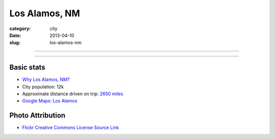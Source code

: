 Los Alamos, NM
==============

:category: city
:date: 2013-04-10
:slug: los-alamos-nm

----

.. image:: ../img/los-alamos-nm.jpg
  :width: 640px
  :height: 480px
  :alt: Los Alamos, New Mexico

----

Basic stats
-----------
* `Why Los Alamos, NM? <../why-los-alamos-nm.html>`_
* City population: 12k
* Approximate distance driven on trip: `2650 miles <http://goo.gl/maps/nf0WE>`_
* `Google Maps: Los Alamos <http://goo.gl/maps/snj6A>`_

Photo Attribution
-----------------
* `Flickr Creative Commons License Source Link <http://www.flickr.com/photos/dave-friedel/4021911638/>`_

